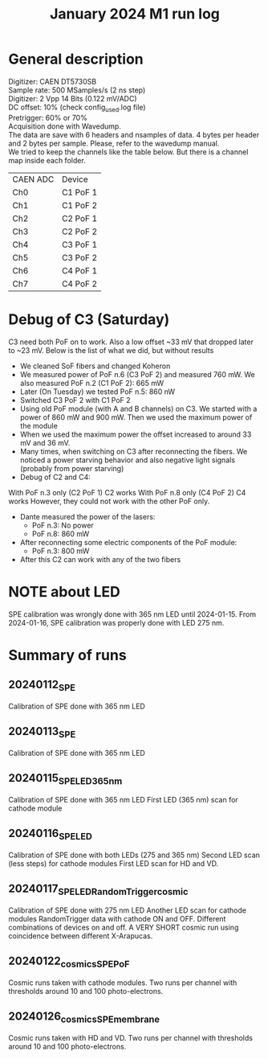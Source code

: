 :PROPERTIES:
:TOC:      :include all :depth 3 :force (depth) :ignore (nothing) :local (nothing)
:END:

#+title: January 2024 M1 run log

* General description

Digitizer: CAEN DT5730SB \\
Sample rate: 500 MSamples/s (2 ns step) \\
Digitizer: 2 Vpp 14 Bits (0.122 mV/ADC) \\
DC offset: 10% (check config_used.log file) \\
Pretrigger: 60% or 70% \\
Acquisition done with Wavedump. \\
The data are save with 6 headers and nsamples of data. 4 bytes per header and 2 bytes per sample. Please, refer to the wavedump manual. \\

We tried to keep the channels like the table below. But there is a channel map inside each folder.

| CAEN ADC | Device   |
| Ch0      | C1 PoF 1 |
| Ch1      | C1 PoF 2 |
| Ch2      | C2 PoF 1 |
| Ch3      | C2 PoF 2 |
| Ch4      | C3 PoF 1 |
| Ch5      | C3 PoF 2 |
| Ch6      | C4 PoF 1 |
| Ch7      | C4 PoF 2 |

* Debug of C3 (Saturday)
C3 need both PoF on to work. Also a low offset ~33 mV that dropped later to ~23 mV. Below is the list of what we did, but without results
- We cleaned SoF fibers and changed Koheron
- We measured power of PoF n.6 (C3 PoF 2) and measured 760 mW. We also measured PoF n.2 (C1 PoF 2): 665 mW
- Later (On Tuesday) we tested PoF n.5: 860 nW
- Switched C3 PoF 2 with C1 PoF 2
- Using old PoF module (with A and B channels) on C3. We started with a power of 860 mW and 900 mW. Then we used the maximum power of the module
- When we used the maximum power the offset increased to around 33 mV and 36 mV.
- Many times, when switching on C3 after reconnecting the fibers. We noticed a power starving behavior and also negative light signals (probably from power starving)
- Debug of C2 and C4:
With PoF n.3 only (C2 PoF 1) C2 works
With PoF n.8 only (C4 PoF 2) C4 works
However, they could not work with the other PoF only.

- Dante measured the power of the lasers:
  + PoF n.3: No power
  + PoF n.8: 860 mW
- After reconnecting some electric components of the PoF module:
  + PoF n.3: 800 mW
- After this C2 can work with any of the two fibers

* NOTE about LED
SPE calibration was wrongly done with 365 nm LED until 2024-01-15. From 2024-01-16, SPE calibration was properly done with LED 275 nm.

* Summary of runs

** 20240112_SPE
Calibration of SPE done with 365 nm LED

** 20240113_SPE
Calibration of SPE done with 365 nm LED

** 20240115_SPE_LED365nm
Calibration of SPE done with 365 nm LED
First LED (365 nm) scan for cathode module

** 20240116_SPE_LED
Calibration of SPE done with both LEDs (275 and 365 nm)
Second LED scan (less steps) for cathode modules
First LED scan for HD and VD.

** 20240117_SPE_LED_RandomTrigger_cosmic
Calibration of SPE done with 275 nm LED
Another LED scan for cathode modules
RandomTrigger data with cathode ON and OFF. Different combinations of devices on and off.
A VERY SHORT cosmic run using coincidence between different X-Arapucas.


** 20240122_cosmics_SPE_PoF
Cosmic runs taken with cathode modules. Two runs per channel with thresholds around 10 and 100 photo-electrons.

** 20240126_cosmics_SPE_membrane
Cosmic runs taken with HD and VD. Two runs per channel with thresholds around 10 and 100 photo-electrons.
